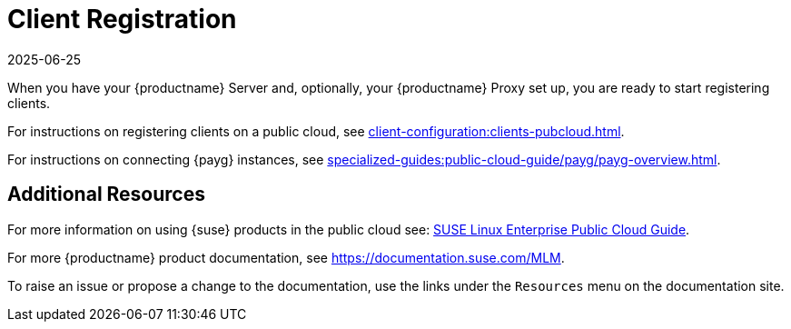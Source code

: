 [[quickstart-publiccloud-clients]]
= Client Registration
:description: Set up your Server and optional Proxy to register Clients in a public cloud system.
:revdate: 2025-06-25
:page-revdate: {revdate}
ifeval::[{uyuni-content} == true]

:noindex:
endif::[]

When you have your {productname} Server and, optionally, your {productname} Proxy set up, you are ready to start registering clients.

For instructions on registering clients on a public cloud, see xref:client-configuration:clients-pubcloud.adoc[].

For instructions on connecting {payg} instances, see xref:specialized-guides:public-cloud-guide/payg/payg-overview.adoc[].



== Additional Resources


For more information on using {suse} products in the public cloud see: link:https://documentation.suse.com/sle-public-cloud/all/html/public-cloud/cha-intro.html[SUSE Linux Enterprise Public Cloud Guide].

For more {productname} product documentation, see https://documentation.suse.com/MLM.

To raise an issue or propose a change to the documentation, use the links under the ``Resources`` menu on the documentation site.